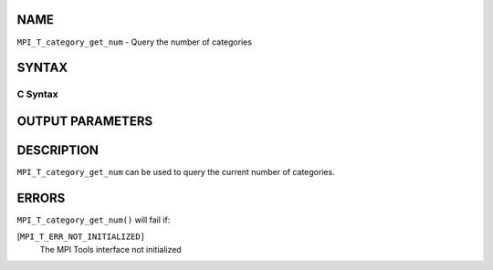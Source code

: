 NAME
----

``MPI_T_category_get_num`` - Query the number of categories

SYNTAX
------

C Syntax
~~~~~~~~

.. code-block:: c
   :linenos:

   #include <mpi.h>
   int MPI_T_category_get_num(int *num_cat)

OUTPUT PARAMETERS
-----------------


DESCRIPTION
-----------

``MPI_T_category_get_num`` can be used to query the current number of
categories.

ERRORS
------

``MPI_T_category_get_num()`` will fail if:

[``MPI_T_ERR_NOT_INITIALIZED]``
   The MPI Tools interface not initialized
